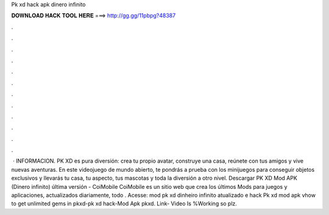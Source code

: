 Pk xd hack apk dinero infinito

𝐃𝐎𝐖𝐍𝐋𝐎𝐀𝐃 𝐇𝐀𝐂𝐊 𝐓𝐎𝐎𝐋 𝐇𝐄𝐑𝐄 ===> http://gg.gg/11pbpg?48387

.

.

.

.

.

.

.

.

.

.

.

.

 · INFORMACION. PK XD es pura diversión: crea tu propio avatar, construye una casa, reúnete con tus amigos y vive nuevas aventuras. En este videojuego de mundo abierto, te pondrás a prueba con los minijuegos para conseguir objetos exclusivos y llevarás tu casa, tu aspecto, tus mascotas y toda la diversión a otro nivel. Descargar PK XD Mod APK (Dinero infinito) última versión - CoiMobile CoiMobile es un sitio web que crea los últimos Mods para juegos y aplicaciones, actualizados diariamente, todo . Acesse:  mod pk xd dinheiro infinito atualizado e hack Pk xd mod apk vhow to get unlimited gems in pkxd-pk xd hack-Mod Apk pkxd. Link- Video Is %Working so plz.